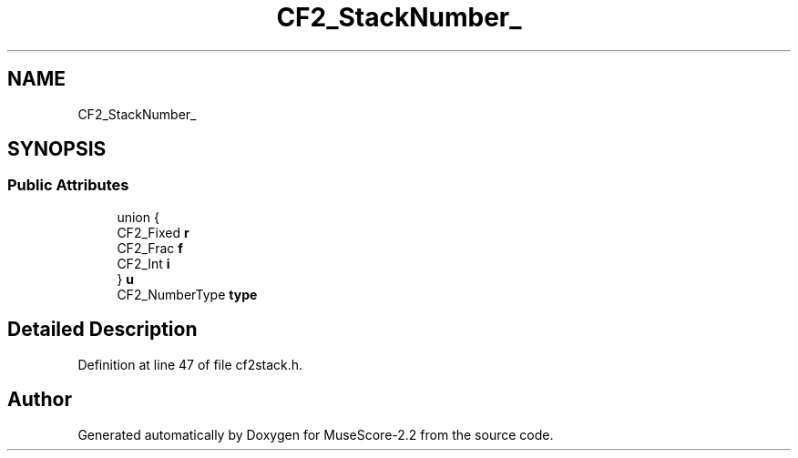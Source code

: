 .TH "CF2_StackNumber_" 3 "Mon Jun 5 2017" "MuseScore-2.2" \" -*- nroff -*-
.ad l
.nh
.SH NAME
CF2_StackNumber_
.SH SYNOPSIS
.br
.PP
.SS "Public Attributes"

.in +1c
.ti -1c
.RI "union {"
.br
.ti -1c
.RI "   CF2_Fixed \fBr\fP"
.br
.ti -1c
.RI "   CF2_Frac \fBf\fP"
.br
.ti -1c
.RI "   CF2_Int \fBi\fP"
.br
.ti -1c
.RI "} \fBu\fP"
.br
.ti -1c
.RI "CF2_NumberType \fBtype\fP"
.br
.in -1c
.SH "Detailed Description"
.PP 
Definition at line 47 of file cf2stack\&.h\&.

.SH "Author"
.PP 
Generated automatically by Doxygen for MuseScore-2\&.2 from the source code\&.
